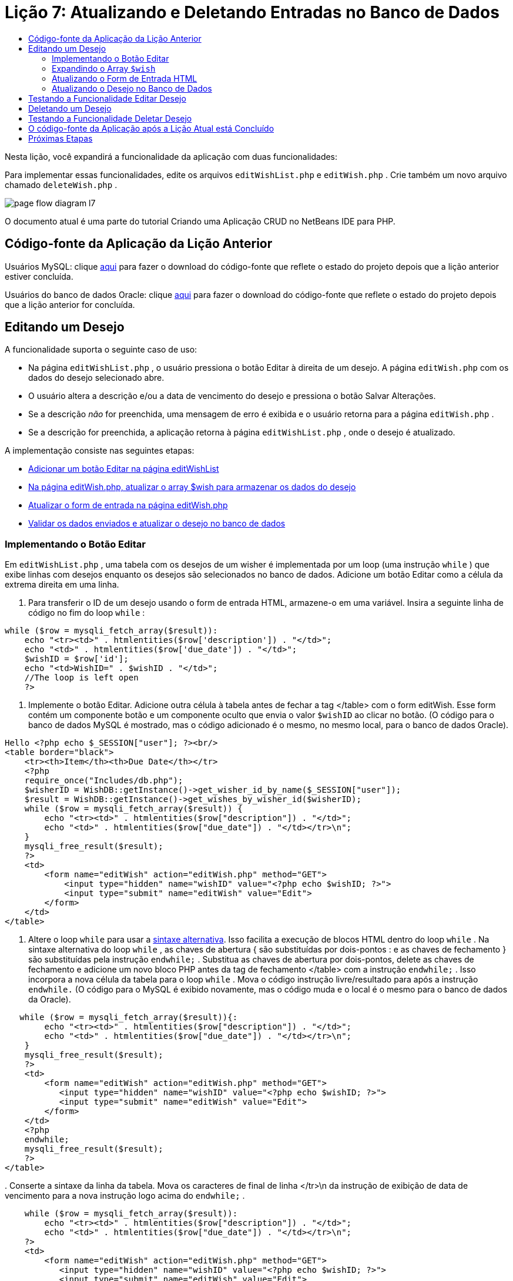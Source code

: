 // 
//     Licensed to the Apache Software Foundation (ASF) under one
//     or more contributor license agreements.  See the NOTICE file
//     distributed with this work for additional information
//     regarding copyright ownership.  The ASF licenses this file
//     to you under the Apache License, Version 2.0 (the
//     "License"); you may not use this file except in compliance
//     with the License.  You may obtain a copy of the License at
// 
//       http://www.apache.org/licenses/LICENSE-2.0
// 
//     Unless required by applicable law or agreed to in writing,
//     software distributed under the License is distributed on an
//     "AS IS" BASIS, WITHOUT WARRANTIES OR CONDITIONS OF ANY
//     KIND, either express or implied.  See the License for the
//     specific language governing permissions and limitations
//     under the License.
//

= Lição 7: Atualizando e Deletando Entradas no Banco de Dados
:jbake-type: tutorial
:jbake-tags: tutorials 
:jbake-status: published
:icons: font
:syntax: true
:source-highlighter: pygments
:toc: left
:toc-title:
:description: Lição 7: Atualizando e Deletando Entradas no Banco de Dados - Apache NetBeans
:keywords: Apache NetBeans, Tutorials, Lição 7: Atualizando e Deletando Entradas no Banco de Dados


Nesta lição, você expandirá a funcionalidade da aplicação com duas funcionalidades:


Para implementar essas funcionalidades, edite os arquivos  `editWishList.php`  e  `editWish.php` . Crie também um novo arquivo chamado  `deleteWish.php` .

image::images/page-flow-diagram-l7.png[]

O documento atual é uma parte do tutorial Criando uma Aplicação CRUD no NetBeans IDE para PHP.


== Código-fonte da Aplicação da Lição Anterior

Usuários MySQL: clique link:https://netbeans.org/files/documents/4/1932/lesson6.zip[+aqui+] para fazer o download do código-fonte que reflete o estado do projeto depois que a lição anterior estiver concluída.

Usuários do banco de dados Oracle: clique link:https://netbeans.org/projects/www/downloads/download/php%252Foracle-lesson6.zip[+aqui+] para fazer o download do código-fonte que reflete o estado do projeto depois que a lição anterior for concluída.


== Editando um Desejo

A funcionalidade suporta o seguinte caso de uso:

* Na página  `editWishList.php` , o usuário pressiona o botão Editar à direita de um desejo. A página  `editWish.php`  com os dados do desejo selecionado abre.
* O usuário altera a descrição e/ou a data de vencimento do desejo e pressiona o botão Salvar Alterações.
* Se a descrição _não_ for preenchida, uma mensagem de erro é exibida e o usuário retorna para a página  `editWish.php` .
* Se a descrição for preenchida, a aplicação retorna à página  `editWishList.php` , onde o desejo é atualizado.

A implementação consiste nas seguintes etapas:

* <<_implementing_the_edit_button,Adicionar um botão Editar na página editWishList>>
* <<_expanding_the_code_wish_code_array,Na página editWish.php, atualizar o array $wish para armazenar os dados do desejo>>
* <<_updating_the_html_input_form,Atualizar o form de entrada na página editWish.php>>
* <<_updating_the_wish_in_the_database,Validar os dados enviados e atualizar o desejo no banco de dados>>


=== Implementando o Botão Editar

Em  `editWishList.php` , uma tabela com os desejos de um wisher é implementada por um loop (uma instrução  `while` ) que exibe linhas com desejos enquanto os desejos são selecionados no banco de dados. Adicione um botão Editar como a célula da extrema direita em uma linha.

1. Para transferir o ID de um desejo usando o form de entrada HTML, armazene-o em uma variável. Insira a seguinte linha de código no fim do loop  `while` :

[source,php]
----
while ($row = mysqli_fetch_array($result)):
    echo "<tr><td>" . htmlentities($row['description']) . "</td>";
    echo "<td>" . htmlentities($row['due_date']) . "</td>";
    $wishID = $row['id'];
    echo "<td>WishID=" . $wishID . "</td>";
    //The loop is left open
    ?>
----


. Implemente o botão Editar. Adicione outra célula à tabela antes de fechar a tag </table> com o form editWish. Esse form contém um componente botão e um componente oculto que envia o valor  `$wishID`  ao clicar no botão. (O código para o banco de dados MySQL é mostrado, mas o código adicionado é o mesmo, no mesmo local, para o banco de dados Oracle).

[source,php]
----

Hello <?php echo $_SESSION["user"]; ?><br/>
<table border="black">
    <tr><th>Item</th><th>Due Date</th></tr>
    <?php
    require_once("Includes/db.php");
    $wisherID = WishDB::getInstance()->get_wisher_id_by_name($_SESSION["user"]);
    $result = WishDB::getInstance()->get_wishes_by_wisher_id($wisherID);
    while ($row = mysqli_fetch_array($result)) {
        echo "<tr><td>" . htmlentities($row["description"]) . "</td>";
        echo "<td>" . htmlentities($row["due_date"]) . "</td></tr>\n";
    }
    mysqli_free_result($result);
    ?>
    <td>
        <form name="editWish" action="editWish.php" method="GET">
            <input type="hidden" name="wishID" value="<?php echo $wishID; ?>">
            <input type="submit" name="editWish" value="Edit">
        </form>
    </td>
</table>
----



. Altere o loop  `while`  para usar a link:http://www.php.net/manual/en/control-structures.alternative-syntax.php[+sintaxe alternativa+]. Isso facilita a execução de blocos HTML dentro do loop  `while` . Na sintaxe alternativa do loop  `while` , as chaves de abertura { são substituídas por dois-pontos : e as chaves de fechamento } são substituídas pela instrução  `endwhile;` . Substitua as chaves de abertura por dois-pontos, delete as chaves de fechamento e adicione um novo bloco PHP antes da tag de fechamento </table> com a instrução  `endwhile;` . Isso incorpora a nova célula da tabela para o loop  `while` . Mova o código instrução livre/resultado para após a instrução  `endwhile.`  (O código para o MySQL é exibido novamente, mas o código muda e o local é o mesmo para o banco de dados da Oracle).

[source,php]
----

   while ($row = mysqli_fetch_array($result)){:
        echo "<tr><td>" . htmlentities($row["description"]) . "</td>";
        echo "<td>" . htmlentities($row["due_date"]) . "</td></tr>\n";
    }
    mysqli_free_result($result);
    ?>
    <td>
        <form name="editWish" action="editWish.php" method="GET">
           <input type="hidden" name="wishID" value="<?php echo $wishID; ?>">
           <input type="submit" name="editWish" value="Edit">
        </form>
    </td>
    <?php
    endwhile;
    mysqli_free_result($result);
    ?>
</table>
----


. 
Conserte a sintaxe da linha da tabela. Mova os caracteres de final de linha </tr>\n da instrução de exibição de data de vencimento para a nova instrução logo acima do  `endwhile;` .


[source,php]
----

    while ($row = mysqli_fetch_array($result)):
        echo "<tr><td>" . htmlentities($row["description"]) . "</td>";
        echo "<td>" . htmlentities($row["due_date"]) . "</td></tr>\n";
    ?>
    <td>
        <form name="editWish" action="editWish.php" method="GET">
           <input type="hidden" name="wishID" value="<?php echo $wishID; ?>">
           <input type="submit" name="editWish" value="Edit">
        </form>
    </td>
    <?php
    echo "</tr>\n";
    endwhile;
    mysqli_free_result($result);
    ?>
</table>
----


. 
A tabela inteira, incluindo o form com o botão Editar dentro do loop  `while ` , agora tem a seguinte aparência:

*Para o banco de dados MySQL:*


[source,php]
----

<table border="black">
    <tr><th>Item</th><th>Due Date</th></tr>
    <?php
    require_once("Includes/db.php");
    $wisherID = WishDB::getInstance()->get_wisher_id_by_name($_SESSION["user"]);
    $result = WishDB::getInstance()->get_wishes_by_wisher_id($wisherID);
    while($row = mysqli_fetch_array($result)):
        echo "<tr><td>" . htmlentities($row['description']) . "</td>";
        echo "<td>" . htmlentities($row['due_date']) . "</td>";
        $wishID = $row["id"];
    ?>
    <td>
        <form name="editWish" action="editWish.php" method="GET">
            <input type="hidden" name="wishID" value="<?php echo $wishID; ?>"/>
            <input type="submit" name="editWish" value="Edit"/>
        </form>
    </td>
    <?php
    echo "</tr>\n";
    endwhile;
    mysqli_free_result($result);
    ?>
</table>
----

*Para banco de dados Oracle:*


[source,php]
----

<table border="black">
    <tr><th>Item</th><th>Due Date</th></tr>
    <?php
    require_once("Includes/db.php");
    $wisherID = WishDB::getInstance()->get_wisher_id_by_name($_SESSION["user"]);
    $stid = WishDB::getInstance()->get_wishes_by_wisher_id($wisherID);
    while ($row = oci_fetch_array($stid)):
        echo "<tr><td>" . htmlentities($row["DESCRIPTION"]) . "</td>";
        echo "<td>" . htmlentities($row["DUE_DATE"]) . "</td>";
        $wishID = $row["ID"];
    ?>
    <td>
        <form name="editWish" action="editWish.php" method="GET">
            <input type="hidden" name="wishID" value="<?php echo $wishID; ?>"/>
            <input type="submit" name="editWish" value="Edit"/>
        </form>
    </td>
    <td>
        <form name="deleteWish" action="deleteWish.php" method="POST">
            <input type="hidden" name="wishID" value="<?php echo $wishID; ?>"/>
            <input type="submit" name="deleteWish" value="Delete"/>
        </form>
    </td>
    <?php
    echo "</tr>\n";
    endwhile;
    oci_free_statement($stid);
   ?>
</table>
----


=== Expandindo o Array  `$wish` 

Quando o botão Editar é pressionado na página  `editWishList.php` , o wisher ID selecionado é transferido para a página  `editWish.php`  usando o método de Solicitação de Servidor GET. Para armazenar o wisher ID, você precisa adicionar um novo elemento ao array  `$wish` .

Como acontece quando um novo desejo é adicionado, o form de entrada pode ser acessado da página  `editWishList.php`  e da página  `editWish.php`  após uma tentativa malsucedida de salvar. Os casos são distinguidos pelo método de Solicitação de Servidor por meio do qual os dados são transferidos. O GET indica que o form é exibido quando o usuário chega pela primeira vez à página, pressionando Editar Desejo. O POST indica que o usuário é redirecionado para o form após tentar salvar um desejo sem uma descrição.

Em  `editWish.php` , substitua o bloco PHP na tag HTML <body> acima do form de entrada  `EditWish`  com o código expandido para o array  `$wish` .

*Para o banco de dados MySQL:*


[source,php]
----

<?php
if ($_SERVER["REQUEST_METHOD"] == "POST")
    $wish = array("id" => $_POST["wishID"], "description" => 
            $_POST["wish"], "due_date" => $_POST["dueDate"]);
else if (array_key_exists("wishID", $_GET))
    $wish = mysqli_fetch_array(WishDB::getInstance()->get_wish_by_wish_id($_GET["wishID"]));
else
    $wish = array("id" => "", "description" => "", "due_date" => "");
?>
----

*Para o banco de dados Oracle:*


[source,php]
----

<?php
if ($_SERVER["REQUEST_METHOD"] == "POST")
    $wish = array("id" => $_POST["wishID"], "description" =>
                $_POST["wish"], "due_date" => $_POST["dueDate"]);
else if (array_key_exists("wishID", $_GET)) {
    $stid = WishDB::getInstance()->get_wish_by_wish_id($_GET["wishID"]);
    $row = oci_fetch_array($stid, OCI_ASSOC);
    $wish = array("id" => $row["ID"], "description" =>
                $row["DESCRIPTION"], "due_date" => $row["DUE_DATE"]);
    oci_free_statement($stid);
} else
    $wish = array("id" => "", "description" => "", "due_date" => "");
?>
----

O código inicializa o array  `$wish`  com três elementos:  `id` ,  `description`  e  `due_date` . Os valores desses elementos dependem do método de Solicitação de Servidor. Se o método de Solicitação de Servidor for POST, os valores serão recebidos do form de entrada. Caso contrário, se o método de Solicitação de Servidor for GET e o array $_GET contiverem um elemento com a chave "wishID", os valores serão recuperados do banco de dados pela função get_wish_by_wish_id. Finalmente, se o método de Solicitação do Servidor não for POST nem GET, o que significa que o caso de uso Adicionar Novo Desejo acontece, os elementos ficam vazios.

O código precedente cobre os casos de criação e edição de desejos. Agora você precisa atualizar o form de entrada para que ele possa ser usado por ambos os casos.


=== Atualizando o Form de Entrada HTML

Atualmente, o form de entrada funciona quando você quer criar um novo desejo e não há id de desejo. Para que o form funcione ao editar um desejo existente, é necessário adicionar um campo oculto para transferir o ID de um desejo. O valor do campo oculto deve ser recuperado no array $wish. O valor deve ser uma string vazia durante a criação de um novo desejo. Se o desejo for editado, o valor do campo oculto deve ser alterado para o wisher ID. Para criar esse campo oculto, adicione a linha seguinte à parte superior do form de entrada  `EditWish`  em  `editWish.php` :

[source,php]
----

<input type="hidden" name="wishID" value="<?php echo  `$wish` ["id"];?>" />
----


=== Atualizando o Desejo no Banco de Dados

Agora você precisa atualizar o código que verifica os dados de entrada e insere o desejo no banco de dados. O código atual não distingue entre a criação de um novo caso de desejo e a atualização de um existente. Na implementação atual, um novo registro sempre é adicionado ao banco de dados porque o código não verifica o valor do wisher ID transferido do form de entrada.

Você precisa adicionar as seguintes funções:

* Se o elemento transferido "wishID" for uma string vazia, crie um novo desejo.
* Caso contrário, se o elemento "wishID" não for uma string vazia, atualize o desejo.

*Para atualizar o editWish.php para que ele verifique se um desejo é novo e atualizá-lo caso não seja novo:*

1. Adicione a função  `update_wish`  ao  `db.php` .

*Para o banco de dados MySQL:*


[source,php]
----

public function update_wish($wishID, $description, $duedate) {
    $description = $this->real_escape_string($description);
    if ($duedate==''){
        $this->query("UPDATE wishes SET description = '" . $description . "',
            due_date = NULL WHERE id = " . $wishID);
    } else
        $this->query("UPDATE wishes SET description = '" . $description .
            "', due_date = " . $this->format_date_for_sql($duedate)
            . " WHERE id = " . $wishID);
}
----
*Para o banco de dados Oracle:*


[source,php]
----

public function update_wish($wishID, $description, $duedate) {
    $query = "UPDATE wishes SET description = :desc_bv, due_date = to_date(:due_date_bv, 'YYYY-MM-DD') 
                WHERE id = :wish_id_bv";
    $stid = oci_parse($this->con, $query);
    oci_bind_by_name($stid, ':wish_id_bv', $wishID);
    oci_bind_by_name($stid, ':desc_bv', $description);
    oci_bind_by_name($stid, ':due_date_bv', $this->format_date_for_sql($duedate));
    oci_execute($stid);

}
----


. 
Adicione a função  `get_wish_by_wish_id`  ao  `db.php` .

*Para o banco de dados MySQL:*


[source,php]
----

public function get_wish_by_wish_id ($wishID) {
    return $this->query("SELECT id, description, due_date FROM wishes WHERE id = " . $wishID);
}
----

*Para o banco de dados Oracle:*


[source,php]
----

public function get_wish_by_wish_id($wishID) {
    $query = "SELECT id, description, due_date FROM wishes WHERE id = :wish_id_bv";
    $stid = oci_parse($this->con, $query);
    oci_bind_by_name($stid, ':wish_id_bv', $wishID);
    oci_execute($stid);
    return $stid;
}
----


. Na parte principal, no bloco PHP superior do  `editWish.php` , adicione uma condição para a instrução`else` final. Esta é a instrução  `else`  que insere o desejo no banco de dados. Trocar para instrução  `else if` :

[source,php]
----

else if ($_POST["wishID"]=="") {
    WishDB::getInstance()->insert_wish($wisherID, $_POST["wish"], $_POST["dueDate"]);
    header('Location: editWishList.php' );
    exit;
}
----


. Digite ou cole outra instrução  `else if`  abaixo daquela que você acabou de editar:

[source,php]
----

else if ($_POST["wishID"]!="") {
    WishDB::getInstance()->update_wish($_POST["wishID"], $_POST["wish"], $_POST["dueDate"]);
    header('Location: editWishList.php' );
    exit;
} 
----

O código verifica se o elemento  `wishID`  no array  `$_POST`  não é uma string vazia, o que significa que o usuário foi redirecionado da página  `editWishList.php` , pressionando o botão Editar, e se o usuário preencheu a descrição do desejo. Se a verificação for bem-sucedida, o código chamará a função  `update_wish`  com os parâmetros de entrada  `wishid` ,  `description` e  `duedate. ` Esses parâmetros são recebidos do form de entrada HTML usando o método post. Depois que o  `update_wish`  for chamado, a aplicação será redirecionada para a página  `editWishList.php`  e o processamento de PHP será cancelado.


== Testando a Funcionalidade Editar Desejo

1. Execute a aplicação. Na página index.php, preencha os campos: no campo Nome do Usuário, digite "Tom", e no campo Senha, digite "tomcat".

image::images/user-logon-to-edit-wish-list.png[]



. Pressione o botão Editar Minha Lista de Desejos. A página  `editWishList.php`  abre.

image::images/edit-wish-list-edit-wish.png[]



. Clique em Editar ao lado de Icecream. A página  `editWish.php`  abre.

image::images/edit-wish.png[]



. Edite os campos e pressione Voltar à Lista. A página  `editWishList.php`  abre, mas as alterações não são salvas.


. Pressione Editar ao lado de Icecream. Limpe o campo Descreva seu desejo e pressione Salvar Alterações. Uma mensagem de erro é exibida.

image::images/editWishEmptyDescription.png[]



. Insira Chocolate Icecream no campo Descreva seu desejo e pressione Salvar Alterações. A página  `editWishList.php`  abre com uma lista atualizada.

image::images/editWishListWishAdded.png[]


== Deletando um Desejo

Agora que você pode criar, ler e editar desejos, adicione um método para deletar um desejo.

*Para permitir que o usuário delete desejos:*

1. Adicione uma função ` delete_wish`  ao  `db.php` .

*Para o banco de dados MySQL:*


[source,php]
----

function delete_wish ($wishID){
    $this->query("DELETE FROM wishes WHERE id = " . $wishID);
}

----

*Para o banco de dados Oracle:*


[source,php]
----

public function delete_wish($wishID) {
    $query = "DELETE FROM wishes WHERE id = :wish_id_bv";
    $stid = oci_parse($this->con, $query);
    oci_bind_by_name($stid, ':wish_id_bv', $wishID);
    oci_execute($stid); 
}
----


. Crie um novo arquivo PHP chamado  `deleteWish.php`  e insira o seguinte código no <? php?>:

[source,php]
----

require_once("Includes/db.php");
WishDB::getInstance()->delete_wish ($_POST["wishID"]);
header('Location: editWishList.php' );
----
O código permite o uso do arquivo  `db.php` . Em seguida, ele chama a função  `delete_wish`  a partir de uma instância do WishDB, com o  `wishID`  como o parâmetro de entrada. Finalmente, a aplicação é redirecionada para a página  `editWishList.php` .


. Para implementar o botão Deletar, adicione outra célula da tabela ao loop  `while`  no  `editWishList.php` , diretamente abaixo do código do bloco para o botão  `editWish` . O form de entrada HTML contém um campo oculto para  `wishID`  e um botão de envio chamado Deletar. (O código para o banco de dados MySQL é mostrado, mas o código adicionado é o mesmo, no mesmo local, para o banco de dados Oracle).

[source,php]
----

    while ($row = mysqli_fetch_array($result)):
        echo "<tr><td>" . htmlentities($row["description"]) . "</td>";
        echo "<td>" . htmlentities($row["due_date"]) . "</td></tr>\n";
    ?>
    <td>
        <form name="editWish" action="editWish.php" method="GET">
           <input type="hidden" name="wishID" value="<?php echo $wishID; ?>">
           <input type="submit" name="editWish" value="Edit">
        </form>
    </td>
    <td>
        <form name="deleteWish" action="deleteWish.php" method="POST">
            <input type="hidden" name="wishID" value="<?php echo $wishID; ?>"/>
            <input type="submit" name="deleteWish" value="Delete"/>
        </form>
    </td>
    <?php
    echo "</tr>\n";
    endwhile;
    mysqli_free_result($result);
    ?>
</table>
----

A tabela inteira, incluindo o form com o botão Editar dentro do loop  `while ` , agora tem a seguinte aparência:

*Para o banco de dados MySQL:*


[source,php]
----

<table border="black">
    <tr><th>Item</th><th>Due Date</th></tr>
    <?php
    require_once("Includes/db.php");
    $wisherID = WishDB::getInstance()->get_wisher_id_by_name($_SESSION["user"]);
    $result = WishDB::getInstance()->get_wishes_by_wisher_id($wisherID);
    while($row = mysqli_fetch_array($result)):
        echo "<tr><td>" . htmlentities($row['description']) . "</td>";
        echo "<td>" . htmlentities($row['due_date']) . "</td>";
        $wishID = $row["id"];
    ?>
    <td>
        <form name="editWish" action="editWish.php" method="GET">
            <input type="hidden" name="wishID" value="<?php echo $wishID; ?>"/>
            <input type="submit" name="editWish" value="Edit"/>
        </form>
    </td>
    <td>
        <form name="deleteWish" action="deleteWish.php" method="POST">
            <input type="hidden" name="wishID" value="<?php echo $wishID; ?>"/>
            <input type="submit" name="deleteWish" value="Delete"/>
        </form>
    </td>
    <?php
    echo "</tr>\n";
    endwhile;
    mysqli_free_result($result);
    ?>
</table>
----

*Para banco de dados Oracle:*


[source,php]
----

<table border="black">
    <tr><th>Item</th><th>Due Date</th></tr>
    <?php
    require_once("Includes/db.php");
    $wisherID = WishDB::getInstance()->get_wisher_id_by_name($_SESSION["user"]);
    $stid = WishDB::getInstance()->get_wishes_by_wisher_id($wisherID);
    while ($row = oci_fetch_array($stid)):
        echo "<tr><td>" . htmlentities($row["DESCRIPTION"]) . "</td>";
        echo "<td>" . htmlentities($row["DUE_DATE"]) . "</td>";
        $wishID = $row["ID"];
    ?>
    <td>
        <form name="editWish" action="editWish.php" method="GET">
            <input type="hidden" name="wishID" value="<?php echo $wishID; ?>"/>
            <input type="submit" name="editWish" value="Edit"/>
        </form>
    </td>
    <td>
        <form name="deleteWish" action="deleteWish.php" method="POST">
            <input type="hidden" name="wishID" value="<?php echo $wishID; ?>"/>
            <input type="submit" name="deleteWish" value="Delete"/>
        </form>
    </td>
    <?php
    echo "</tr>\n";
    endwhile;
    oci_free_statement($stid);
   ?>
</table>
----


== Testando a Funcionalidade Deletar Desejo

Para verificar se a funcionalidade foi implementada corretamente, pressione Deletar ao lado de qualquer item na página  `editWishList.php` . O item não está mais na lista.

image::images/deleteWish.png[]


== O código-fonte da Aplicação após a Lição Atual está Concluído

Usuários MySQL: clique link:https://netbeans.org/files/documents/4/1933/lesson7.zip[+aqui+] para fazer o download do código-fonte que reflete o estado do projeto depois que a lição estiver concluída.

Usuários do banco de dados Oracle: clique link:https://netbeans.org/projects/www/downloads/download/php%252Foracle-lesson7.zip[+aqui+] para fazer o download do código-fonte que reflete o estado do projeto depois que a lição for concluída.


== Próximas Etapas

link:wish-list-lesson6.html[+<< Lição anterior+] 

link:wish-list-lesson8.html[+Próxima lição >>+] 

link:wish-list-tutorial-main-page.html[+Voltar à página principal do Tutorial+]


link:/about/contact_form.html?to=3&subject=Feedback:%20PHP%20Wish%20List%20CRUD%207:%20Updating%20and%20Deleting%20DB%20Entries[+Enviar Feedback neste Tutorial+]


Para enviar comentários e sugestões, obter suporte e manter-se informado sobre os desenvolvimentos mais recentes das funcionalidades de desenvolvimento PHP do NetBeans IDE, link:../../../community/lists/top.html[+junte-se à lista de correspondência users@php.netbeans.org+].

link:../../trails/php.html[+Voltar à Trilha de Aprendizado PHP+]

